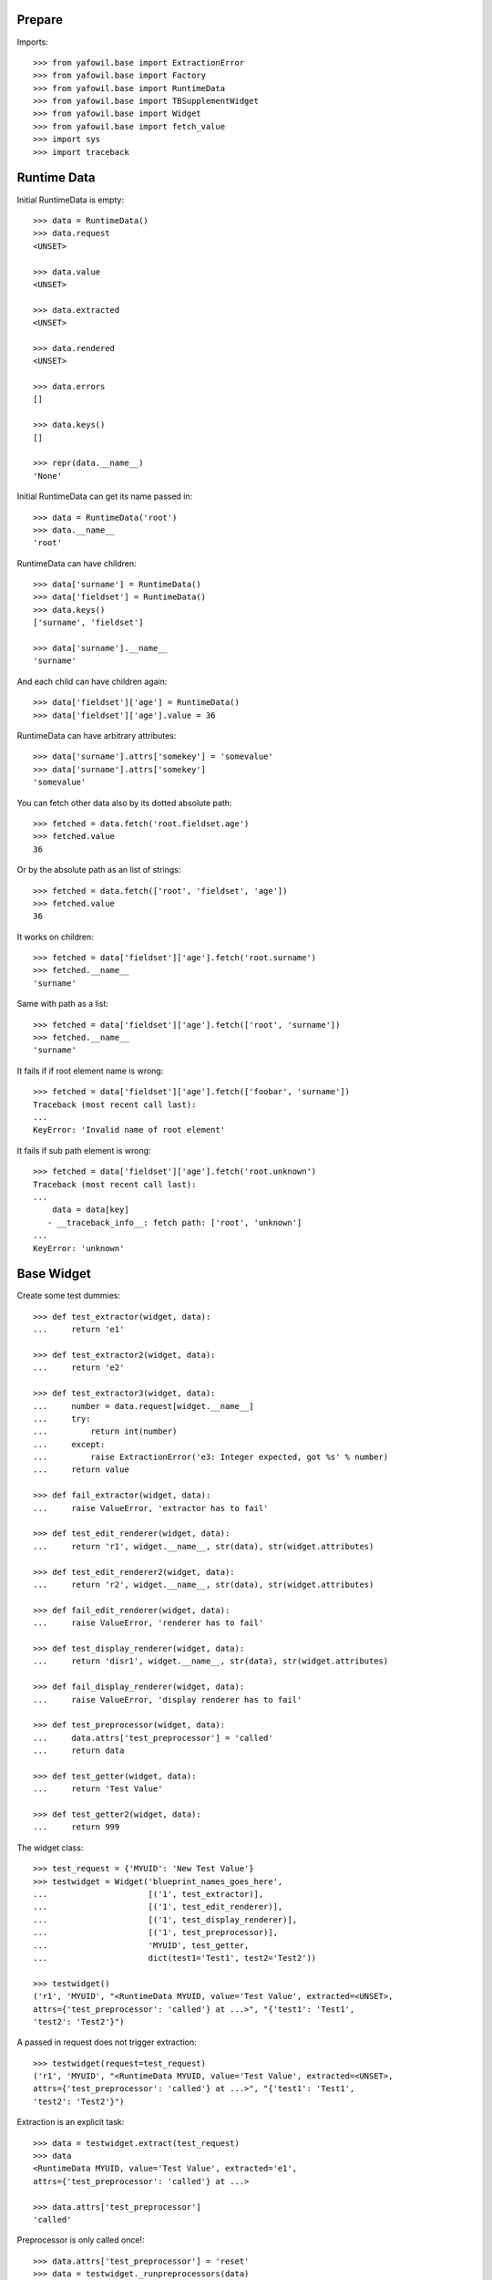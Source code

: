 Prepare
-------

Imports::

    >>> from yafowil.base import ExtractionError
    >>> from yafowil.base import Factory
    >>> from yafowil.base import RuntimeData
    >>> from yafowil.base import TBSupplementWidget
    >>> from yafowil.base import Widget
    >>> from yafowil.base import fetch_value
    >>> import sys
    >>> import traceback


Runtime Data
------------

Initial RuntimeData is empty::    

    >>> data = RuntimeData()
    >>> data.request
    <UNSET>

    >>> data.value
    <UNSET>

    >>> data.extracted
    <UNSET>

    >>> data.rendered
    <UNSET>

    >>> data.errors
    []

    >>> data.keys()
    []

    >>> repr(data.__name__)
    'None'

Initial RuntimeData can get its name passed in::

    >>> data = RuntimeData('root')
    >>> data.__name__
    'root'    

RuntimeData can have children::   

    >>> data['surname'] = RuntimeData()
    >>> data['fieldset'] = RuntimeData()
    >>> data.keys()
    ['surname', 'fieldset']

    >>> data['surname'].__name__
    'surname'

And each child can have children again::

    >>> data['fieldset']['age'] = RuntimeData()
    >>> data['fieldset']['age'].value = 36

RuntimeData can have arbitrary attributes::

    >>> data['surname'].attrs['somekey'] = 'somevalue'
    >>> data['surname'].attrs['somekey']
    'somevalue'

You can fetch other data also by its dotted absolute path::

    >>> fetched = data.fetch('root.fieldset.age')
    >>> fetched.value 
    36

Or by the absolute path as an list of strings::    

    >>> fetched = data.fetch(['root', 'fieldset', 'age'])
    >>> fetched.value 
    36

It works on children::

    >>> fetched = data['fieldset']['age'].fetch('root.surname')
    >>> fetched.__name__
    'surname'

Same with path as a list::

    >>> fetched = data['fieldset']['age'].fetch(['root', 'surname'])
    >>> fetched.__name__
    'surname'

It fails if if root element name is wrong::

    >>> fetched = data['fieldset']['age'].fetch(['foobar', 'surname']) 
    Traceback (most recent call last):
    ...
    KeyError: 'Invalid name of root element'

It fails if sub path element is wrong::

    >>> fetched = data['fieldset']['age'].fetch('root.unknown') 
    Traceback (most recent call last):
    ...
        data = data[key]
       - __traceback_info__: fetch path: ['root', 'unknown']
    ...
    KeyError: 'unknown'


Base Widget
-----------

Create some test dummies::

    >>> def test_extractor(widget, data):
    ...     return 'e1'

    >>> def test_extractor2(widget, data):
    ...     return 'e2'

    >>> def test_extractor3(widget, data):
    ...     number = data.request[widget.__name__]
    ...     try:
    ...         return int(number)
    ...     except:
    ...         raise ExtractionError('e3: Integer expected, got %s' % number)
    ...     return value

    >>> def fail_extractor(widget, data):
    ...     raise ValueError, 'extractor has to fail'

    >>> def test_edit_renderer(widget, data):
    ...     return 'r1', widget.__name__, str(data), str(widget.attributes)

    >>> def test_edit_renderer2(widget, data):
    ...     return 'r2', widget.__name__, str(data), str(widget.attributes)

    >>> def fail_edit_renderer(widget, data):
    ...     raise ValueError, 'renderer has to fail'

    >>> def test_display_renderer(widget, data):
    ...     return 'disr1', widget.__name__, str(data), str(widget.attributes)

    >>> def fail_display_renderer(widget, data):
    ...     raise ValueError, 'display renderer has to fail'

    >>> def test_preprocessor(widget, data):
    ...     data.attrs['test_preprocessor'] = 'called'
    ...     return data

    >>> def test_getter(widget, data):
    ...     return 'Test Value'

    >>> def test_getter2(widget, data):
    ...     return 999

The widget class::    

    >>> test_request = {'MYUID': 'New Test Value'}
    >>> testwidget = Widget('blueprint_names_goes_here',
    ...                     [('1', test_extractor)], 
    ...                     [('1', test_edit_renderer)], 
    ...                     [('1', test_display_renderer)], 
    ...                     [('1', test_preprocessor)],
    ...                     'MYUID', test_getter,
    ...                     dict(test1='Test1', test2='Test2'))

    >>> testwidget() 
    ('r1', 'MYUID', "<RuntimeData MYUID, value='Test Value', extracted=<UNSET>, 
    attrs={'test_preprocessor': 'called'} at ...>", "{'test1': 'Test1', 
    'test2': 'Test2'}")

A passed in request does not trigger extraction::    

    >>> testwidget(request=test_request) 
    ('r1', 'MYUID', "<RuntimeData MYUID, value='Test Value', extracted=<UNSET>, 
    attrs={'test_preprocessor': 'called'} at ...>", "{'test1': 'Test1', 
    'test2': 'Test2'}")

Extraction is an explicit task::    

    >>> data = testwidget.extract(test_request)
    >>> data
    <RuntimeData MYUID, value='Test Value', extracted='e1', 
    attrs={'test_preprocessor': 'called'} at ...>

    >>> data.attrs['test_preprocessor']
    'called'

Preprocessor is only called once!::    

    >>> data.attrs['test_preprocessor'] = 'reset'
    >>> data = testwidget._runpreprocessors(data)
    >>> data.attrs['test_preprocessor']
    'reset'    

Different cases,

a.1) defaults: edit::     

    >>> testwidget = Widget('blueprint_names_goes_here',
    ...                     [('1', test_extractor)], 
    ...                     [('1', test_edit_renderer)], 
    ...                     [('1', test_display_renderer)], 
    ...                     [],
    ...                     'MYUID', test_getter,
    ...                     dict(test1='Test1', test2='Test2'),
    ...                     )    
    >>> testwidget()
    ('r1', 'MYUID', "<RuntimeData MYUID, value='Test Value', extracted=<UNSET> 
    at ...>", "{'test1': 'Test1', 'test2': 'Test2'}")

a.2) mode display::   

    >>> testwidget = Widget('blueprint_names_goes_here',
    ...                     [('1', test_extractor)], 
    ...                     [('1', test_edit_renderer)], 
    ...                     [('1', test_display_renderer)], 
    ...                     [],
    ...                     'MYUID', test_getter,
    ...                     dict(test1='Test1', test2='Test2'),
    ...                     mode='display')    
    >>> testwidget()
    ('disr1', 'MYUID', "<RuntimeData MYUID, value='Test Value', extracted=<UNSET> 
    at ...>", "{'test1': 'Test1', 'test2': 'Test2'}")

a.3) mode skip::   

    >>> testwidget = Widget('blueprint_names_goes_here',
    ...                     [('1', test_extractor)], 
    ...                     [('1', test_edit_renderer)], 
    ...                     [('1', test_display_renderer)], 
    ...                     [],
    ...                     'MYUID', test_getter,
    ...                     dict(test1='Test1', test2='Test2'),
    ...                     mode='skip')    
    >>> testwidget()
    u''

a.4) mode w/o renderer:: 

    >>> testwidget = Widget('blueprint_names_goes_here',
    ...                     [('1', test_extractor)], 
    ...                     [], [], [],
    ...                     'MYUID', test_getter,
    ...                     dict(test1='Test1', test2='Test2'),
    ...                     mode='display')    
    >>> testwidget()
    Traceback (most recent call last):
    ...
    ValueError: no renderers given for widget 'MYUID' at mode 'display'

b.1) two extractors w/o request:: 

    >>> testwidget = Widget('blueprint_names_goes_here',
    ...                     [('1', test_extractor), ('2', test_extractor2)], 
    ...                     [('1', test_edit_renderer), 
    ...                      ('2', test_edit_renderer2)], 
    ...                     [('1', test_display_renderer)], 
    ...                     [],
    ...                     'MYUID2', test_getter,
    ...                     dict(test1='Test1', test2='Test2'))
    >>> testwidget()
    ('r2', 'MYUID2', "<RuntimeData MYUID2, value='Test Value', 
    extracted=<UNSET> at ...>", "{'test1': 'Test1', 'test2': 'Test2'}")

b.2) extractor with request, non int has to fail::

    >>> testwidget = Widget('blueprint_names_goes_here',
    ...                     [('1', test_extractor3)], 
    ...                     [('1', test_edit_renderer)], 
    ...                     [('1', test_display_renderer)], 
    ...                     [],
    ...                     'MYUID2', test_getter2,
    ...                     dict(test1='Test1', test2='Test2'))
    >>> testwidget.extract({'MYUID2': 'ABC'})
    <RuntimeData MYUID2, value=999, extracted=<UNSET>, 1 error(s) at ...>    

b.3) extractor with request, but mode display::

    >>> testwidget = Widget('blueprint_names_goes_here',
    ...                     [('1', test_extractor3)], 
    ...                     [('1', test_edit_renderer)], 
    ...                     [('1', test_display_renderer)], 
    ...                     [],
    ...                     'MYUID2', test_getter2,
    ...                     dict(test1='Test1', test2='Test2'),
    ...                     mode='display')    
    >>> testwidget.extract({'MYUID2': '123'})
    <RuntimeData MYUID2, value=999, extracted=<UNSET> ...>    

b.3) two extractors with request::

    >>> testwidget = Widget('blueprint_names_goes_here',
    ...                     [('1', test_extractor3)], 
    ...                     [('1', test_edit_renderer)], 
    ...                     [('1', test_display_renderer)], 
    ...                     [],
    ...                     'MYUID2', test_getter2,
    ...                     dict(test1='Test1', test2='Test2'))

    >>> testwidget.extract({'MYUID2': '123'})
    <RuntimeData MYUID2, value=999, extracted=123 at ...>

A failing widget::

    >>> testwidget = Widget('blueprint_names_goes_here',
    ...                     [('1', fail_extractor)], 
    ...                     [('1', fail_edit_renderer)], 
    ...                     [('1', test_display_renderer)], 
    ...                     [],
    ...                     'MYFAIL', '',
    ...                     dict())

    >>> try:
    ...    testwidget.extract({})
    ... except Exception, e:
    ...    traceback.print_exc(file=sys.stdout)
    Traceback (most recent call last):
      ...
        data.extracted = extractor(self, data)
        yafowil widget processing info:
        - path      : MYFAIL
        - blueprints: blueprint_names_goes_here
        - task      : extract
        - descr     : failed at '1'
      ...
    ValueError: extractor has to fail

    >>> try:
    ...    testwidget()
    ... except Exception, e:
    ...    traceback.print_exc(file=sys.stdout)
    Traceback (most recent call last):
    ...
        yafowil widget processing info:
        - path      : MYFAIL
        - blueprints: blueprint_names_goes_here
        - task      : render
        - descr     : failed at '1' in mode 'edit'
    ...
    ValueError: renderer has to fail        

Plausability::

    >>> testwidget(data=data, request={})
    Traceback (most recent call last):
    ...
    ValueError: if data is passed in, don't pass in request!

The dottedpath.

Fails with no name in root::

    >>> testwidget = Widget('blueprint_names_goes_here', [], [], [], [])    
    >>> testwidget.dottedpath
    Traceback (most recent call last):
    ...
    ValueError: Root widget has no name! Pass it to factory.

At this test level the factory is not used, so we pass it directly to Widget::    

    >>> testwidget = Widget('blueprint_names_goes_here',
    ...                     [], [], [], [], uniquename='root')    
    >>> testwidget.dottedpath
    'root'

    >>> testwidget['child'] = Widget('blueprint_names_goes_here',
    ...                              [], [], [], [])
    >>> testwidget['child'].dottedpath
    'root.child'

    >>> testwidget['child']['level3'] = Widget('blueprint_names_goes_here',
    ...                                        [], [], [], [])
    >>> testwidget['child']['level3'].dottedpath
    'root.child.level3'

The mode::

    >>> testwidget = Widget('blueprint_names_goes_here',
    ...                     [], [], [], [], uniquename='root')
    >>> data = testwidget.extract({})
    >>> data.mode
    'edit'    

    >>> testwidget = Widget('blueprint_names_goes_here',
    ...                     [], [], [], [], uniquename='root', mode='display')
    >>> data = testwidget.extract({})
    >>> data.mode
    'display'    

    >>> testwidget = Widget('blueprint_names_goes_here',
    ...                     [], [], [], [], uniquename='root', mode='skip')
    >>> data = testwidget.extract({})
    >>> data.mode
    'skip'    

    >>> testwidget = Widget('blueprint_names_goes_here',
    ...                     [], [], [], [], uniquename='root', mode='other')
    >>> data = testwidget.extract({})
    Traceback (most recent call last):
    ...      
    ValueError: mode must be one out of 'edit', 'display', 'skip', but 'other' was given

    >>> def mode(widget, data):
    ...     return 'edit'
    >>> testwidget = Widget('blueprint_names_goes_here',
    ...                     [], [], [], [], uniquename='root', mode=mode)
    >>> data = testwidget.extract({})
    >>> data.mode
    'edit'    

    >>> def mode(widget, data):
    ...     return 'display'
    >>> testwidget = Widget('blueprint_names_goes_here',
    ...                     [], [], [], [], uniquename='root', mode=mode)
    >>> data = testwidget.extract({})
    >>> data.mode
    'display'    


factory
-------

Fill factory with test blueprints::

    >>> factory = Factory()
    >>> factory.register('widget_test', [test_extractor], [test_edit_renderer])
    >>> factory.extractors('widget_test')
    [<function test_extractor at ...>]

    >>> factory.edit_renderers('widget_test')
    [<function test_edit_renderer at ...>]

    >>> testwidget = factory('widget_test', name='MYFAC', value=test_getter, 
    ...                      props=dict(foo='bar'))
    >>> testwidget()
    ('r1', 'MYFAC', "<RuntimeData MYFAC, value='Test Value', extracted=<UNSET> 
    at ...>", "{'foo': 'bar'}")

    >>> factory.register('widget_test', [test_extractor], [test_edit_renderer], 
    ...                  preprocessors=[test_preprocessor])

    >>> factory.preprocessors('widget_test')
    [<function test_preprocessor at 0x...>]

    >>> def test_global_preprocessor(widget, data):
    ...     return data

    >>> factory.register_global_preprocessors([test_global_preprocessor])
    >>> factory.preprocessors('widget_test')
    [<function test_global_preprocessor at 0x...>, 
    <function test_preprocessor at 0x...>]

    >>> testwidget = factory('widget_test', name='MYFAC', value=test_getter, 
    ...                      props=dict(foo='bar'), mode='display')
    >>> data = testwidget.extract({})
    >>> data.mode
    'display'    

We can create sets of static builders, i.e. to have a validating password
field with two input fields in. Here a simpler example:: 

    >>> def create_static_compound(widget, factory):
    ...     widget['one'] = factory('widget_test', widget.attrs)
    ...     widget['two'] = factory('widget_test', widget.attrs)

    >>> factory.register('static_compound', [], [], 
    ...                  builders=[create_static_compound])

    >>> widget = factory('static_compound', props={})
    >>> widget.keys()
    ['one', 'two']

    >>> factory.builders('static_compound')
    [<function create_static_compound at 0x...>]

Some basic name checks are done::

    >>> factory._name_check('*notallowed')
    Traceback (most recent call last):
    ...
    ValueError: "*" as char not allowed as name.

    >>> factory._name_check('not:allowed')
    Traceback (most recent call last):
    ...
    ValueError: ":" as char not allowed as name.

    >>> factory._name_check('#notallowed')
    Traceback (most recent call last):
    ...
    ValueError: "#" as char not allowed as name.

Test the macros::

    >>> factory.register_macro('test_macro',
    ...                        'foo:*bar:baz', {'foo.newprop': 'abc'})
    >>> factory._macros
    {'test_macro': (['foo', '*bar', 'baz'], {'foo.newprop': 'abc'})}

    >>> factory._expand_blueprints('#test_macro', {'foo.newprop' : '123'})
    (['foo', '*bar', 'baz'], {'foo.newprop': '123'})

    >>> ex = factory._expand_blueprints('#test_macro', {'foo.newprop2' : '123'})
    >>> pprint(ex)
    (['foo', '*bar', 'baz'], {'foo.newprop': 'abc', 'foo.newprop2': '123'})

    >>> factory._expand_blueprints('#nonexisting', {})
    Traceback (most recent call last):
    ...
    ValueError: Macro named 'nonexisting' is not registered in factory

    >>> factory.register_macro('test_macro2', 'alpha:#test_macro:beta', {})
    >>> factory._expand_blueprints('#test_macro2', {})
    (['alpha', 'foo', '*bar', 'baz', 'beta'], {'foo.newprop': 'abc'})

Test theme registry.

Theme to use::

    >>> factory.theme
    'default'

Register addon widget resources for default theme::

    >>> factory.register_theme('default', 'yafowil.widget.someaddon',
    ...                        '/foo/bar/resources',
    ...                        js=[{'resource': 'default/widget.js',
    ...                             'thirdparty': False,
    ...                             'order': 10,
    ...                             'merge': False}],
    ...                        css=[{'resource': 'default/widget.css',
    ...                              'thirdparty': False,
    ...                              'order': 10,
    ...                              'merge': False}])

Register addon widget resources for custom theme::

    >>> factory.register_theme('custom', 'yafowil.widget.someaddon',
    ...                        '/foo/bar/resources',
    ...                        js=[{'resource': 'custom/widget.js',
    ...                             'thirdparty': False,
    ...                             'order': 10,
    ...                             'merge': False}],
    ...                        css=[{'resource': 'custom/widget.css',
    ...                              'thirdparty': False,
    ...                              'order': 10,
    ...                              'merge': False}])

Lookup resouces for addon widget::

    >>> factory.resources_for('yafowil.widget.someaddon')
    {'resourcedir': '/foo/bar/resources', 
    'css': [{'merge': False, 'thirdparty': False, 
    'resource': 'default/widget.css', 'order': 10}], 
    'js': [{'merge': False, 'thirdparty': False, 
    'resource': 'default/widget.js', 'order': 10}]}

Set theme on factory::

    >>> factory.theme = 'custom'
    >>> factory.resources_for('yafowil.widget.someaddon')
    {'resourcedir': '/foo/bar/resources', 
    'css': [{'merge': False, 'thirdparty': False, 
    'resource': 'custom/widget.css', 'order': 10}], 
    'js': [{'merge': False, 'thirdparty': False, 
    'resource': 'custom/widget.js', 'order': 10}]}

If no resources found for theme name, return default resources::

    >>> factory.theme = 'inexistent'
    >>> factory.resources_for('yafowil.widget.someaddon')
    {'resourcedir': '/foo/bar/resources', 
    'css': [{'merge': False, 'thirdparty': False, 
    'resource': 'default/widget.css', 'order': 10}], 
    'js': [{'merge': False, 'thirdparty': False, 
    'resource': 'default/widget.js', 'order': 10}]}

If no resources registered at all for widget, None is returned::

    >>> factory.theme = 'default'
    >>> factory.resources_for('yafowil.widget.inexistent') is None
    True

Resources are returned as deepcopy of the original resources definition by
default::

    >>> resources = factory.resources_for('yafowil.widget.someaddon')
    >>> resources is factory.resources_for('yafowil.widget.someaddon')
    False

Some might want the resource definitions as original instance::

    >>> resources = factory.resources_for('yafowil.widget.someaddon',
    ...                                   copy_resources=False)
    >>> resources is factory.resources_for('yafowil.widget.someaddon',
    ...                                    copy_resources=False)
    True


Widget tree manipulation
------------------------

Widget trees provide functionality described in ``node.interfaces.IOrder``,
which makes it possible to insert widgets at a specific place in an existing
widget tree::

    >>> widget = factory('widget_test', name='root')
    >>> widget['1'] = factory('widget_test')
    >>> widget['2'] = factory('widget_test')
    >>> widget.printtree()
    <class 'yafowil.base.Widget'>: root
      <class 'yafowil.base.Widget'>: 1
      <class 'yafowil.base.Widget'>: 2

    >>> new = factory('widget_test', name='3')
    >>> ref = widget['1']
    >>> widget.insertbefore(new, ref)
    >>> new = factory('widget_test', name='4')
    >>> widget.insertafter(new, ref)
    >>> widget.printtree()
    <class 'yafowil.base.Widget'>: root
      <class 'yafowil.base.Widget'>: 3
      <class 'yafowil.base.Widget'>: 1
      <class 'yafowil.base.Widget'>: 4
      <class 'yafowil.base.Widget'>: 2


Request chains via factory
--------------------------

Sometimes we want to wrap inputs by UI candy, primary for usability reasons.
This might be a label, some error output or div around. We dont want to register
an amount of X possible widgets with an amount of Y possible wrappers. Therefore
we can factor a widget in a chain defined colon-separated, i.e 'outer:inner' or
'field:error:text'. Chaining works for all parts: edit_renderers,
display_renderes, extractors, preprocessors and builders. Most inner and first
executed is right (we prefix with wrappers)!. The chain can be defined as list
instead of a colon seperated string as well::

    >>> def inner_renderer(widget, data):
    ...     return u'<INNER />'

    >>> def inner_display_renderer(widget, data):
    ...     return u'<INNERDISPLAY />'

    >>> def inner_extractor(widget, data):
    ...     return ['extracted inner']

    >>> def outer_renderer(widget, data):
    ...     return u'<OUTER>%s</OUTER>' % data.rendered

    >>> def outer_display_renderer(widget, data):
    ...     return u'<OUTERDISPLAY>%s</OUTERDISPLAY>' % data.rendered

    >>> def outer_extractor(widget, data):
    ...     return data.extracted + ['extracted outer']

    >>> factory.register('inner', [inner_extractor], [inner_renderer], [], [], 
    ...                  [inner_display_renderer])
    >>> factory.register('outer', [outer_extractor], [outer_renderer], [], [],
    ...                  [outer_display_renderer])
    >>> factory.display_renderers('inner')
    [<function inner_display_renderer at ...>]

    >>> factory.edit_renderers('inner')
    [<function inner_renderer at ...>]

    >>> factory.renderers('inner')
    Traceback (most recent call last):
    ...
    RuntimeError: Deprecated since 1.2, use edit_renderers or display_renderers

Colon seperated blueprint chain definition::

    >>> widget = factory('outer:inner')
    >>> data = widget.extract({})
    >>> data.extracted
    ['extracted inner', 'extracted outer']

    >>> widget(data)
    u'<OUTER><INNER /></OUTER>'

Blueprint chain definition as list::

    >>> widget = factory(['outer', 'inner'])
    >>> data = widget.extract({})
    >>> data.extracted
    ['extracted inner', 'extracted outer']

    >>> widget(data)
    u'<OUTER><INNER /></OUTER>'


Inject custom specials blueprints into chain
--------------------------------------------

You may need an behavior just one time and just for one special widget. Here
you can inject your custom special render or extractor into the chain::

    >>> def special_renderer(widget, data):
    ...     return u'<SPECIAL>%s</SPECIAL>' % data.rendered

    >>> def special_extractor(widget, data):
    ...     return data.extracted + ['extracted special']

Inject as dict::

    >>> widget = factory('outer:*special:inner', custom={
    ...     'special': {'extractors': [special_extractor], 
    ...                 'edit_renderers': [special_renderer]}})
    >>> data = widget.extract({})
    >>> data.extracted
    ['extracted inner', 'extracted special', 'extracted outer']

    >>> widget(data)
    u'<OUTER><SPECIAL><INNER /></SPECIAL></OUTER>'

Inject as list::

    >>> widget = factory('outer:*special:inner', custom={
    ...    'special': ([special_extractor], [special_renderer], [], [], [])})
    >>> data = widget.extract({})
    >>> data.extracted
    ['extracted inner', 'extracted special', 'extracted outer']

    >>> widget(data)
    u'<OUTER><SPECIAL><INNER /></SPECIAL></OUTER>'

BBB, w/o display_renderer::  
      
    >>> widget = factory('outer:*special:inner', 
    ...                  custom={'special': ([special_extractor], 
    ...                                      [special_renderer], 
    ...                                      [], [])})
    >>> data = widget.extract({})
    >>> data.extracted
    ['extracted inner', 'extracted special', 'extracted outer']


Prefixes with widgets and factories
-----------------------------------

Factory called widget attributes should know about its factory name with a
prefix:: 

    >>> def prefix_renderer(widget, data):
    ...     return u'<ID>%s</ID>' % widget.attrs['id']

    >>> factory.register('prefix', [], [prefix_renderer])
    >>> widget = factory('prefix', props={'prefix.id': 'Test'})
    >>> widget()
    u'<ID>Test</ID>'

    >>> widget = factory('prefix', name='test', props={'id': 'Test2'})
    >>> widget()
    u'<ID>Test2</ID>'


modify defaults for widgets attributes via factory
--------------------------------------------------

We have the following value resolution order for properties:

1) prefixed property
2) unprefixed property
3) prefixed default
4) unprefixed default
5) KeyError

Case for (5): We have only some unprefixed default:: 

    >>> widget = factory('prefix', name='test')
    >>> try:
    ...     widget()
    ... except KeyError, e:
    ...     print e
    'Property with key "id" is not given on widget "test" (no default)'

Case for (4): Unprefixed default::

    >>> factory.defaults['id'] = 'Test4'
    >>> widget = factory('prefix', name='test')
    >>> widget()
    u'<ID>Test4</ID>'

Case for (3): Prefixed default overrides unprefixed::

    >>> factory.defaults['prefix.id'] = 'Test3'
    >>> widget = factory('prefix', name='test')
    >>> widget()
    u'<ID>Test3</ID>'

Case for (2): Unprefixed property overides any default:: 

    >>> widget = factory('prefix', name='test', props={'id': 'Test2'})
    >>> widget()
    u'<ID>Test2</ID>'

Case for (1): Prefixed property overrules all others::

    >>> widget = factory('prefix', name='test', props={'prefix.id': 'Test1'})
    >>> widget()
    u'<ID>Test1</ID>'

Clean up::

    >>> del factory.defaults['id']
    >>> del factory.defaults['prefix.id']


fetch value
-----------

::

    >>> dmarker = list()
    >>> defaults = dict(default=dmarker)
    >>> widget_no_return = Widget('blueprint_names_goes_here',
    ...                           [],[],[], 'empty', defaults=defaults)
    >>> widget_with_value = Widget('blueprint_names_goes_here',
    ...                            [],[],[], 'value', 
    ...                            value_or_getter='withvalue', 
    ...                            defaults=defaults)
    >>> widget_with_default = Widget('blueprint_names_goes_here',
    ...                              [],[],[], 'default',
    ...                              properties=dict(default='defaultvalue'),
    ...                              defaults=defaults)
    >>> widget_with_both = Widget('blueprint_names_goes_here',
    ...                           [],[],[], 'both', 
    ...                           value_or_getter='valueboth',  
    ...                           properties=dict(default='defaultboth'),
    ...                           defaults=defaults)
    >>> data_empty = RuntimeData()
    >>> data_filled = RuntimeData()
    >>> data_filled.extracted = 'extractedvalue'    
    
    >>> data_empty.value = widget_no_return.getter
    >>> fetch_value(widget_no_return, data_empty) is dmarker
    True

    >>> data_filled.value = widget_no_return.getter
    >>> fetch_value(widget_no_return, data_filled)
    'extractedvalue'

    >>> data_empty.value = widget_with_value.getter
    >>> fetch_value(widget_with_value, data_empty)
    'withvalue'

    >>> data_filled.value = widget_with_value.getter
    >>> fetch_value(widget_with_value, data_filled)
    'extractedvalue'    

    >>> data_empty.value = widget_with_default.getter
    >>> fetch_value(widget_with_default, data_empty)
    'defaultvalue'

    >>> data_filled.value = widget_with_default.getter
    >>> fetch_value(widget_with_default, data_filled)
    'extractedvalue'        

    >>> data_empty.value = widget_with_both.getter
    >>> fetch_value(widget_with_both, data_empty)
    'valueboth'

    >>> data_filled.value = widget_with_both.getter
    >>> fetch_value(widget_with_default, data_filled)
    'extractedvalue'        


TraceBack Supplment
-------------------

::

    >>> class NoNameMock(object):
    ...     blueprints='blue:prints:here'
    ...     @property
    ...     def dottedpath(self):
    ...          raise ValueError('fail')
    >>> mock = NoNameMock()
    >>> suppl = TBSupplementWidget(mock, lambda x:x, 'testtask',
    ...                            'some description')
    >>> print suppl.getInfo()
    yafowil widget processing info:
        - path      : (name not set)
        - blueprints: blue:prints:here
        - task      : testtask
        - descr     : some description

    >>> class Mock(object): 
    ...     dottedpath='test.path.abc'
    ...     blueprints='blue:prints:here'
    >>> mock = Mock()
    >>> suppl = TBSupplementWidget(mock, lambda x:x, 'testtask',
    ...                            'some description')
    >>> print suppl.getInfo()
        yafowil widget processing info:
        - path      : test.path.abc
        - blueprints: blue:prints:here
        - task      : testtask
        - descr     : some description

    >>> suppl.getInfo(as_html=1)
    u'<p>yafowil widget processing info:<ul><li>path: 
    <strong>test.path.abc</strong></li><li>blueprints: 
    <strong>blue:prints:here</strong></li><li>task: 
    <strong>testtask</strong></li><li>description: <strong>some 
    description</strong></li></ul></p>'
